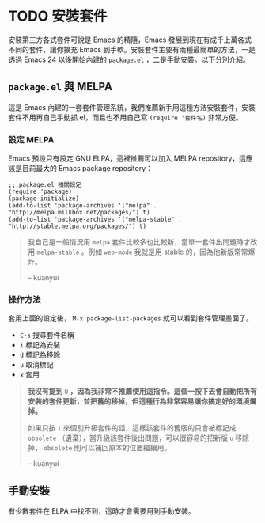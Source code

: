 * TODO 安裝套件
安裝第三方各式套件可說是 Emacs 的精隨，Emacs 發展到現在有成千上萬各式不同的套件，讓你擴充 Emacs 到手軟。安裝套件主要有兩種最簡單的方法，一是透過 Emacs 24 以後開始內建的 =package.el= ，二是手動安裝。以下分別介紹。

** =package.el= 與 MELPA
這是 Emacs 內建的一套套件管理系統，我們推薦新手用這種方法安裝套件，安裝套件不用再自己手動抓 el，而且也不用自己寫 =(require '套件名)= 非常方便。

*** 設定 MELPA
Emacs 預設只有設定 GNU ELPA，這裡推薦可以加入 MELPA repository，這應該是目前最大的 Emacs package repository：

#+BEGIN_SRC elisp
;; package.el 相關設定
(require 'package)
(package-initialize)
(add-to-list 'package-archives '("melpa" . "http://melpa.milkbox.net/packages/") t)
(add-to-list 'package-archives '("melpa-stable" . "http://stable.melpa.org/packages/") t)
#+END_SRC

#+BEGIN_QUOTE
我自己是一般情況用 =melpa= 套件比較多也比較新，當單一套件出問題時才改用 =melpa-stable= 。例如 =web-mode= 我就是用 stable 的，因為他新版常常爆炸。

-- kuanyui
#+END_QUOTE


*** 操作方法
套用上面的設定後， =M-x package-list-packages= 就可以看到套件管理畫面了。

- =C-s= 搜尋套件名稱
- =i= 標記為安裝
- =d= 標記為移除
- =u= 取消標記
- =x= 套用

#+BEGIN_QUOTE
*我沒有提到* =U= *，因為我非常不推薦使用這指令。這個一按下去會自動把所有安裝的套件更新，並把舊的移掉，但這種行為非常容易讓你搞定好的環境爛掉。*

如果只按 =i= 來個別升級套件的話，這樣該套件的舊版的只會被標記成 =obsolete= （遺棄），當升級該套件後出問題，可以很容易的把新版 =u= 移除掉， =obsolete= 則可以補回原本的位置繼續用。

-- kuanyui
#+END_QUOTE

** 手動安裝
有少數套件在 ELPA 中找不到，這時才會需要用到手動安裝。
